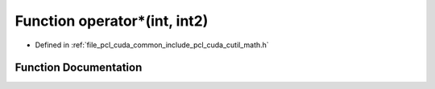 .. _exhale_function_cuda_2common_2include_2pcl_2cuda_2cutil__math_8h_1a446049af45d0c7a0c108f731185a1c74:

Function operator\*(int, int2)
==============================

- Defined in :ref:`file_pcl_cuda_common_include_pcl_cuda_cutil_math.h`


Function Documentation
----------------------


.. doxygenfunction:: operator*(int, int2)
